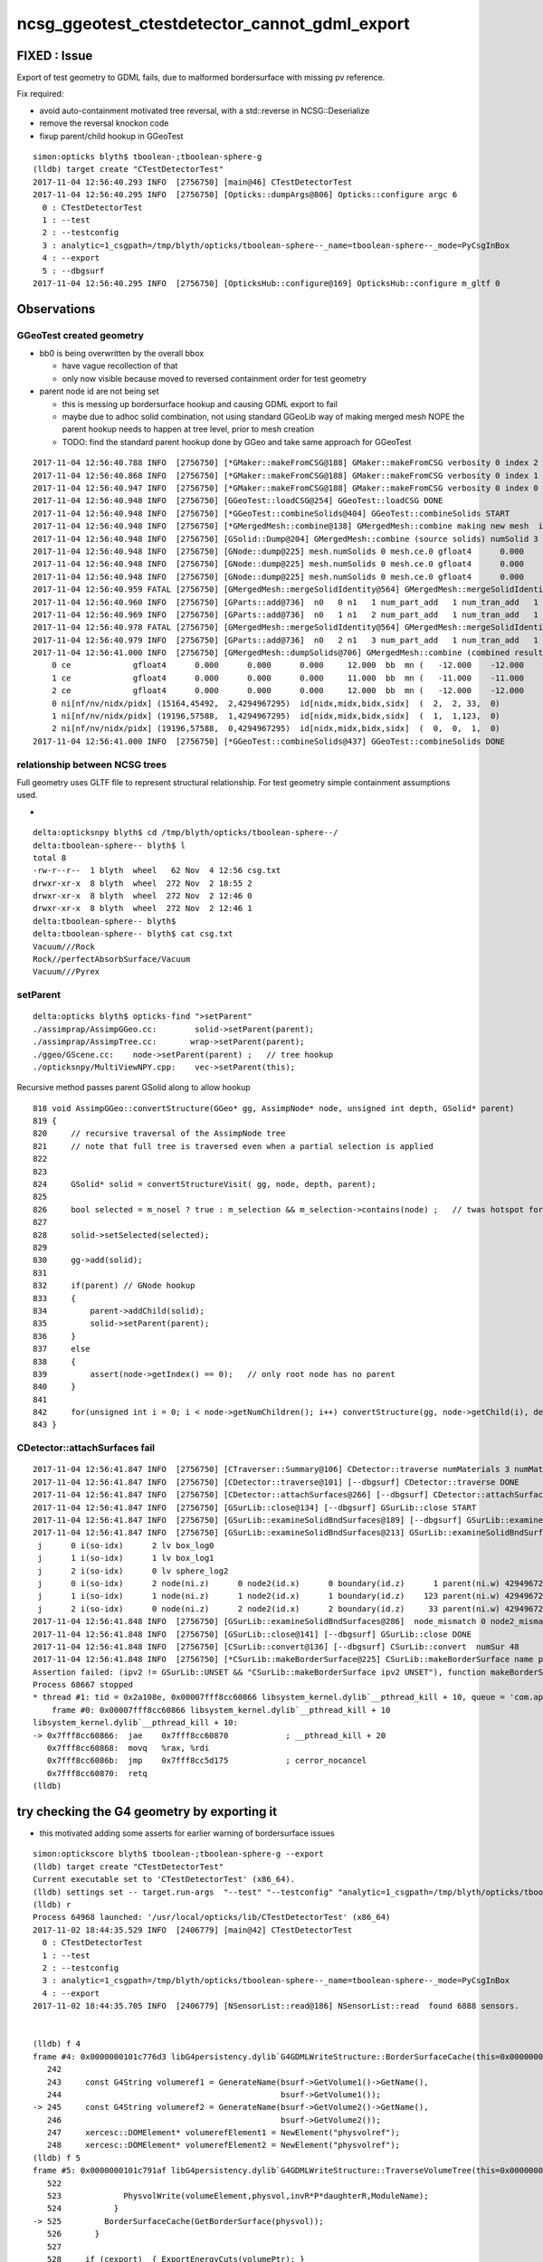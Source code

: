 ncsg_ggeotest_ctestdetector_cannot_gdml_export
=================================================

FIXED : Issue
---------------

Export of test geometry to GDML fails, due to malformed bordersurface with 
missing pv reference.  


Fix required:

* avoid auto-containment motivated tree reversal, with a std::reverse in NCSG::Deserialize
* remove the reversal knockon code
* fixup parent/child hookup in GGeoTest  



::

    simon:opticks blyth$ tboolean-;tboolean-sphere-g
    (lldb) target create "CTestDetectorTest"
    2017-11-04 12:56:40.293 INFO  [2756750] [main@46] CTestDetectorTest
    2017-11-04 12:56:40.295 INFO  [2756750] [Opticks::dumpArgs@806] Opticks::configure argc 6
      0 : CTestDetectorTest
      1 : --test
      2 : --testconfig
      3 : analytic=1_csgpath=/tmp/blyth/opticks/tboolean-sphere--_name=tboolean-sphere--_mode=PyCsgInBox
      4 : --export
      5 : --dbgsurf
    2017-11-04 12:56:40.295 INFO  [2756750] [OpticksHub::configure@169] OpticksHub::configure m_gltf 0



Observations
--------------

GGeoTest created geometry
~~~~~~~~~~~~~~~~~~~~~~~~~~~

* bb0 is being overwritten by the overall bbox 

  * have vague recollection of that
  * only now visible because moved to reversed containment order for test geometry 

* parent node id are not being set 

  * this is messing up bordersurface hookup and causing GDML export to fail
  * maybe due to adhoc solid combination, not using standard GGeoLib way of making merged mesh 
    NOPE the parent hookup needs to happen at tree level, prior to mesh creation

  * TODO: find the standard parent hookup done by GGeo and take same approach for GGeoTest 

::

    2017-11-04 12:56:40.788 INFO  [2756750] [*GMaker::makeFromCSG@188] GMaker::makeFromCSG verbosity 0 index 2 boundary-spec Vacuum///Pyrex numTris 15164 trisMsg 
    2017-11-04 12:56:40.868 INFO  [2756750] [*GMaker::makeFromCSG@188] GMaker::makeFromCSG verbosity 0 index 1 boundary-spec Rock//perfectAbsorbSurface/Vacuum numTris 19196 trisMsg 
    2017-11-04 12:56:40.947 INFO  [2756750] [*GMaker::makeFromCSG@188] GMaker::makeFromCSG verbosity 0 index 0 boundary-spec Vacuum///Rock numTris 19196 trisMsg 
    2017-11-04 12:56:40.948 INFO  [2756750] [GGeoTest::loadCSG@254] GGeoTest::loadCSG DONE 
    2017-11-04 12:56:40.948 INFO  [2756750] [*GGeoTest::combineSolids@404] GGeoTest::combineSolids START 
    2017-11-04 12:56:40.948 INFO  [2756750] [*GMergedMesh::combine@138] GMergedMesh::combine making new mesh  index 0 solids 3 verbosity 3
    2017-11-04 12:56:40.948 INFO  [2756750] [GSolid::Dump@204] GMergedMesh::combine (source solids) numSolid 3
    2017-11-04 12:56:40.948 INFO  [2756750] [GNode::dump@225] mesh.numSolids 0 mesh.ce.0 gfloat4      0.000      0.000      0.000      9.994 
    2017-11-04 12:56:40.948 INFO  [2756750] [GNode::dump@225] mesh.numSolids 0 mesh.ce.0 gfloat4      0.000      0.000      0.000     11.000 
    2017-11-04 12:56:40.948 INFO  [2756750] [GNode::dump@225] mesh.numSolids 0 mesh.ce.0 gfloat4      0.000      0.000      0.000     12.000 
    2017-11-04 12:56:40.959 FATAL [2756750] [GMergedMesh::mergeSolidIdentity@564] GMergedMesh::mergeSolidIdentity mismatch  nodeIndex 2 m_cur_solid 0
    2017-11-04 12:56:40.960 INFO  [2756750] [GParts::add@736]  n0   0 n1   1 num_part_add   1 num_tran_add   1 num_plan_add   0 other_part_buffer  1,4,4 other_tran_buffer  1,3,4,4 other_plan_buffer  0,4
    2017-11-04 12:56:40.969 INFO  [2756750] [GParts::add@736]  n0   1 n1   2 num_part_add   1 num_tran_add   1 num_plan_add   0 other_part_buffer  1,4,4 other_tran_buffer  1,3,4,4 other_plan_buffer  0,4
    2017-11-04 12:56:40.978 FATAL [2756750] [GMergedMesh::mergeSolidIdentity@564] GMergedMesh::mergeSolidIdentity mismatch  nodeIndex 0 m_cur_solid 2
    2017-11-04 12:56:40.979 INFO  [2756750] [GParts::add@736]  n0   2 n1   3 num_part_add   1 num_tran_add   1 num_plan_add   0 other_part_buffer  1,4,4 other_tran_buffer  1,3,4,4 other_plan_buffer  0,4
    2017-11-04 12:56:41.000 INFO  [2756750] [GMergedMesh::dumpSolids@706] GMergedMesh::combine (combined result)  ce0 gfloat4      0.000      0.000      0.000     12.000 
        0 ce             gfloat4      0.000      0.000      0.000     12.000  bb  mn (   -12.000    -12.000    -12.000) mx (    12.000     12.000     12.000)
        1 ce             gfloat4      0.000      0.000      0.000     11.000  bb  mn (   -11.000    -11.000    -11.000) mx (    11.000     11.000     11.000)
        2 ce             gfloat4      0.000      0.000      0.000     12.000  bb  mn (   -12.000    -12.000    -12.000) mx (    12.000     12.000     12.000)
        0 ni[nf/nv/nidx/pidx] (15164,45492,  2,4294967295)  id[nidx,midx,bidx,sidx]  (  2,  2, 33,  0) 
        1 ni[nf/nv/nidx/pidx] (19196,57588,  1,4294967295)  id[nidx,midx,bidx,sidx]  (  1,  1,123,  0) 
        2 ni[nf/nv/nidx/pidx] (19196,57588,  0,4294967295)  id[nidx,midx,bidx,sidx]  (  0,  0,  1,  0) 
    2017-11-04 12:56:41.000 INFO  [2756750] [*GGeoTest::combineSolids@437] GGeoTest::combineSolids DONE 


relationship between NCSG trees
~~~~~~~~~~~~~~~~~~~~~~~~~~~~~~~~~

Full geometry uses GLTF file to represent structural relationship.  For test
geometry simple containment assumptions used.

* 

::

    delta:opticksnpy blyth$ cd /tmp/blyth/opticks/tboolean-sphere--/
    delta:tboolean-sphere-- blyth$ l
    total 8
    -rw-r--r--  1 blyth  wheel   62 Nov  4 12:56 csg.txt
    drwxr-xr-x  8 blyth  wheel  272 Nov  2 18:55 2
    drwxr-xr-x  8 blyth  wheel  272 Nov  2 12:46 0
    drwxr-xr-x  8 blyth  wheel  272 Nov  2 12:46 1
    delta:tboolean-sphere-- blyth$ 
    delta:tboolean-sphere-- blyth$ cat csg.txt 
    Vacuum///Rock
    Rock//perfectAbsorbSurface/Vacuum
    Vacuum///Pyrex





setParent
~~~~~~~~~~~

::

    delta:opticks blyth$ opticks-find ">setParent" 
    ./assimprap/AssimpGGeo.cc:        solid->setParent(parent);
    ./assimprap/AssimpTree.cc:       wrap->setParent(parent);
    ./ggeo/GScene.cc:    node->setParent(parent) ;   // tree hookup 
    ./opticksnpy/MultiViewNPY.cpp:    vec->setParent(this);


Recursive method passes parent GSolid along to allow hookup

::

     818 void AssimpGGeo::convertStructure(GGeo* gg, AssimpNode* node, unsigned int depth, GSolid* parent)
     819 {
     820     // recursive traversal of the AssimpNode tree
     821     // note that full tree is traversed even when a partial selection is applied 
     822 
     823 
     824     GSolid* solid = convertStructureVisit( gg, node, depth, parent);
     825 
     826     bool selected = m_nosel ? true : m_selection && m_selection->contains(node) ;   // twas hotspot for geocache creation before nosel special case
     827 
     828     solid->setSelected(selected);
     829 
     830     gg->add(solid);
     831 
     832     if(parent) // GNode hookup
     833     {
     834         parent->addChild(solid);
     835         solid->setParent(parent);
     836     }
     837     else
     838     {
     839         assert(node->getIndex() == 0);   // only root node has no parent 
     840     }
     841 
     842     for(unsigned int i = 0; i < node->getNumChildren(); i++) convertStructure(gg, node->getChild(i), depth + 1, solid);
     843 }




CDetector::attachSurfaces fail
~~~~~~~~~~~~~~~~~~~~~~~~~~~~~~~~

::

    2017-11-04 12:56:41.847 INFO  [2756750] [CTraverser::Summary@106] CDetector::traverse numMaterials 3 numMaterialsWithoutMPT 0
    2017-11-04 12:56:41.847 INFO  [2756750] [CDetector::traverse@101] [--dbgsurf] CDetector::traverse DONE 
    2017-11-04 12:56:41.847 INFO  [2756750] [CDetector::attachSurfaces@266] [--dbgsurf] CDetector::attachSurfaces START closing gsurlib, creating csurlib  
    2017-11-04 12:56:41.847 INFO  [2756750] [GSurLib::close@134] [--dbgsurf] GSurLib::close START 
    2017-11-04 12:56:41.847 INFO  [2756750] [GSurLib::examineSolidBndSurfaces@189] [--dbgsurf] GSurLib::examineSolidBndSurfaces numSolids 3 mm 0x10bb124f0
    2017-11-04 12:56:41.847 INFO  [2756750] [GSurLib::examineSolidBndSurfaces@213] GSurLib::examineSolidBndSurfaces [--dbgsurf]  numSolids 3
     j      0 i(so-idx)      2 lv box_log0
     j      1 i(so-idx)      1 lv box_log1
     j      2 i(so-idx)      0 lv sphere_log2
     j      0 i(so-idx)      2 node(ni.z)      0 node2(id.x)      0 boundary(id.z)      1 parent(ni.w) 4294967295 nodeinfo  (19196,57588,  0,4294967295)  bname Vacuum///Rock
     j      1 i(so-idx)      1 node(ni.z)      1 node2(id.x)      1 boundary(id.z)    123 parent(ni.w) 4294967295 nodeinfo  (19196,57588,  1,4294967295)  bname Rock//perfectAbsorbSurface/Vacuum isur
     j      2 i(so-idx)      0 node(ni.z)      2 node2(id.x)      2 boundary(id.z)     33 parent(ni.w) 4294967295 nodeinfo  (15164,45492,  2,4294967295)  bname Vacuum///Pyrex
    2017-11-04 12:56:41.848 INFO  [2756750] [GSurLib::examineSolidBndSurfaces@286]  node_mismatch 0 node2_mismatch 0
    2017-11-04 12:56:41.848 INFO  [2756750] [GSurLib::close@141] [--dbgsurf] GSurLib::close DONE 
    2017-11-04 12:56:41.848 INFO  [2756750] [CSurLib::convert@136] [--dbgsurf] CSurLib::convert  numSur 48
    2017-11-04 12:56:41.848 INFO  [2756750] [*CSurLib::makeBorderSurface@225] CSurLib::makeBorderSurface name perfectAbsorbSurface ipv1 1 ipv2 4294967295
    Assertion failed: (ipv2 != GSurLib::UNSET && "CSurLib::makeBorderSurface ipv2 UNSET"), function makeBorderSurface, file /Users/blyth/opticks/cfg4/CSurLib.cc, line 234.
    Process 68667 stopped
    * thread #1: tid = 0x2a108e, 0x00007fff8cc60866 libsystem_kernel.dylib`__pthread_kill + 10, queue = 'com.apple.main-thread', stop reason = signal SIGABRT
        frame #0: 0x00007fff8cc60866 libsystem_kernel.dylib`__pthread_kill + 10
    libsystem_kernel.dylib`__pthread_kill + 10:
    -> 0x7fff8cc60866:  jae    0x7fff8cc60870            ; __pthread_kill + 20
       0x7fff8cc60868:  movq   %rax, %rdi
       0x7fff8cc6086b:  jmp    0x7fff8cc5d175            ; cerror_nocancel
       0x7fff8cc60870:  retq   
    (lldb) 






try checking the G4 geometry by exporting it 
-----------------------------------------------

* this motivated adding some asserts for earlier warning of bordersurface issues

::


    simon:optickscore blyth$ tboolean-;tboolean-sphere-g --export 
    (lldb) target create "CTestDetectorTest"
    Current executable set to 'CTestDetectorTest' (x86_64).
    (lldb) settings set -- target.run-args  "--test" "--testconfig" "analytic=1_csgpath=/tmp/blyth/opticks/tboolean-sphere--_name=tboolean-sphere--_mode=PyCsgInBox" "--export"
    (lldb) r
    Process 64968 launched: '/usr/local/opticks/lib/CTestDetectorTest' (x86_64)
    2017-11-02 18:44:35.529 INFO  [2406779] [main@42] CTestDetectorTest
      0 : CTestDetectorTest
      1 : --test
      2 : --testconfig
      3 : analytic=1_csgpath=/tmp/blyth/opticks/tboolean-sphere--_name=tboolean-sphere--_mode=PyCsgInBox
      4 : --export
    2017-11-02 18:44:35.705 INFO  [2406779] [NSensorList::read@186] NSensorList::read  found 6888 sensors. 


    (lldb) f 4
    frame #4: 0x0000000101c776d3 libG4persistency.dylib`G4GDMLWriteStructure::BorderSurfaceCache(this=0x000000010da00800, bsurf=<unavailable>) + 291 at G4GDMLWriteStructure.cc:245
       242  
       243     const G4String volumeref1 = GenerateName(bsurf->GetVolume1()->GetName(),
       244                                              bsurf->GetVolume1());
    -> 245     const G4String volumeref2 = GenerateName(bsurf->GetVolume2()->GetName(),
       246                                              bsurf->GetVolume2());
       247     xercesc::DOMElement* volumerefElement1 = NewElement("physvolref");
       248     xercesc::DOMElement* volumerefElement2 = NewElement("physvolref");
    (lldb) f 5
    frame #5: 0x0000000101c791af libG4persistency.dylib`G4GDMLWriteStructure::TraverseVolumeTree(this=0x000000010da00800, volumePtr=0x0000000112f43770, depth=0) + 4367 at G4GDMLWriteStructure.cc:525
       522                     
       523             PhysvolWrite(volumeElement,physvol,invR*P*daughterR,ModuleName);
       524           }
    -> 525         BorderSurfaceCache(GetBorderSurface(physvol));
       526       }
       527  
       528     if (cexport)  { ExportEnergyCuts(volumePtr); }
    (lldb) bt
    * thread #1: tid = 0x24b97b, 0x0000000101c606cb libG4persistency.dylib`G4GDMLWrite::GenerateName(G4String const&, void const*) [inlined] std::__1::basic_string<char, std::__1::char_traits<char>, std::__1::allocator<char> >::__get_short_size() const at string:1683, queue = 'com.apple.main-thread', stop reason = EXC_BAD_ACCESS (code=1, address=0x18)
        frame #0: 0x0000000101c606cb libG4persistency.dylib`G4GDMLWrite::GenerateName(G4String const&, void const*) [inlined] std::__1::basic_string<char, std::__1::char_traits<char>, std::__1::allocator<char> >::__get_short_size() const at string:1683
        frame #1: 0x0000000101c606cb libG4persistency.dylib`G4GDMLWrite::GenerateName(G4String const&, void const*) [inlined] std::__1::basic_string<char, std::__1::char_traits<char>, std::__1::allocator<char> >::size() const at string:1398
        frame #2: 0x0000000101c606cb libG4persistency.dylib`G4GDMLWrite::GenerateName(G4String const&, void const*) [inlined] std::__1::basic_stringstream<char, std::__1::char_traits<char>, std::__1::allocator<char> >::basic_stringstream(this=0x0000000101cb31a8, __wch=<unavailable>) at ostream:1068
        frame #3: 0x0000000101c606cb libG4persistency.dylib`G4GDMLWrite::GenerateName(this=0x0000000000000000, name=0x0000000000000018, ptr=0x0000000000000000) + 331 at G4GDMLWrite.cc:126
        frame #4: 0x0000000101c776d3 libG4persistency.dylib`G4GDMLWriteStructure::BorderSurfaceCache(this=0x000000010da00800, bsurf=<unavailable>) + 291 at G4GDMLWriteStructure.cc:245
      * frame #5: 0x0000000101c791af libG4persistency.dylib`G4GDMLWriteStructure::TraverseVolumeTree(this=0x000000010da00800, volumePtr=0x0000000112f43770, depth=0) + 4367 at G4GDMLWriteStructure.cc:525
        frame #6: 0x0000000101c612d3 libG4persistency.dylib`G4GDMLWrite::Write(this=0x000000010da00800, fname=0x00007fff5fbfdad8, logvol=0x0000000112f43770, setSchemaLocation=<unavailable>, depth=0, refs=<unavailable>) + 1587 at G4GDMLWrite.cc:228
        frame #7: 0x000000010171176c libcfg4.dylib`G4GDMLParser::Write(this=0x0000000112f8d880, filename=0x00007fff5fbfdad8, pvol=0x0000000112f42200, refs=true, schemaLocation=0x00007fff5fbfd950) + 236 at G4GDMLParser.icc:68
        frame #8: 0x00000001017109a7 libcfg4.dylib`CDetector::export_gdml(this=0x0000000112f3c600, path_=0x0000000112f9a0a0) + 599 at CDetector.cc:309
        frame #9: 0x000000010168a436 libcfg4.dylib`CGeometry::export_(this=0x0000000112f3c590) + 1558 at CGeometry.cc:155
        frame #10: 0x0000000101689e06 libcfg4.dylib`CGeometry::postinitialize(this=0x0000000112f3c590) + 438 at CGeometry.cc:123
        frame #11: 0x0000000101736d0b libcfg4.dylib`CG4::postinitialize(this=0x00007fff5fbfe840) + 683 at CG4.cc:221
        frame #12: 0x00000001017369fc libcfg4.dylib`CG4::initialize(this=0x00007fff5fbfe840) + 540 at CG4.cc:176
        frame #13: 0x00000001017367a5 libcfg4.dylib`CG4::init(this=0x00007fff5fbfe840) + 21 at CG4.cc:150
        frame #14: 0x000000010173677c libcfg4.dylib`CG4::CG4(this=0x00007fff5fbfe840, hub=0x00007fff5fbfe8f8) + 1564 at CG4.cc:143
        frame #15: 0x00000001017367cd libcfg4.dylib`CG4::CG4(this=0x00007fff5fbfe840, hub=0x00007fff5fbfe8f8) + 29 at CG4.cc:144
        frame #16: 0x000000010000ca29 CTestDetectorTest`main(argc=5, argv=0x00007fff5fbfecb8) + 969 at CTestDetectorTest.cc:53
        frame #17: 0x00007fff880d35fd libdyld.dylib`start + 1
    (lldb) 


::

    g4-cls G4GDMLWriteStructure


Hmm probably because have a border surface on the world.

Argh ... nope need to rejig GSurLib to work with analytic geometry.





